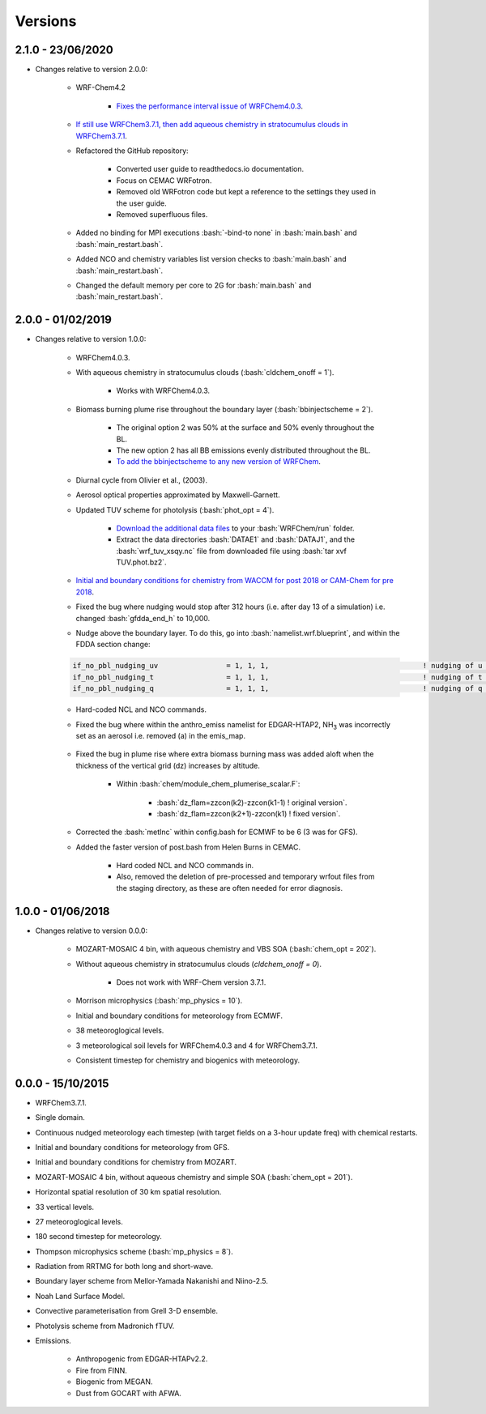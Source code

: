 ********
Versions
********

.. role:: bash(code)
   :language: bash


2.1.0 - 23/06/2020
==================
- Changes relative to version 2.0.0:  

    - WRF-Chem4.2  

        - `Fixes the performance interval issue of WRFChem4.0.3 <https://github.com/wrfchem-leeds/WRFotron/issues/4>`_.  

    - `If still use WRFChem3.7.1, then add aqueous chemistry in stratocumulus clouds in WRFChem3.7.1 <https://github.com/wrfchem-leeds/WRFotron/issues/5>`_.  
    - Refactored the GitHub repository:  

        - Converted user guide to readthedocs.io documentation.
        - Focus on CEMAC WRFotron.  
        - Removed old WRFotron code but kept a reference to the settings they used in the user guide.  
        - Removed superfluous files.  

    - Added no binding for MPI executions :bash:`-bind-to none` in :bash:`main.bash` and :bash:`main_restart.bash`.  
    - Added NCO and chemistry variables list version checks to :bash:`main.bash` and :bash:`main_restart.bash`.  
    - Changed the default memory per core to 2G for :bash:`main.bash` and :bash:`main_restart.bash`. 


2.0.0 - 01/02/2019
==================
- Changes relative to version 1.0.0:

    - WRFChem4.0.3.  
    - With aqueous chemistry in stratocumulus clouds (:bash:`cldchem_onoff = 1`).  

        - Works with WRFChem4.0.3.  

    - Biomass burning plume rise throughout the boundary layer (:bash:`bbinjectscheme = 2`).  

        - The original option 2 was 50% at the surface and 50% evenly throughout the BL.  
        - The new option 2 has all BB emissions evenly distributed throughout the BL.  
        - `To add the bbinjectscheme to any new version of WRFChem <https://github.com/wrfchem-leeds/WRFotron/blob/master/additional_docs/add_bbinjectscheme.md>`_.  

    - Diurnal cycle from Olivier et al., (2003).  
    - Aerosol optical properties approximated by Maxwell-Garnett.  
    - Updated TUV scheme for photolysis (:bash:`phot_opt = 4`).  

        - `Download the additional data files <http://www.acom.ucar.edu/wrf-chem/TUV.phot.bz2>`_ to your :bash:`WRFChem/run` folder.  
        - Extract the data directories :bash:`DATAE1` and :bash:`DATAJ1`, and the :bash:`wrf_tuv_xsqy.nc` file from downloaded file using :bash:`tar xvf TUV.phot.bz2`.  

    - `Initial and boundary conditions for chemistry from WACCM for post 2018 or CAM-Chem for pre 2018 <https://github.com/wrfchem-leeds/WRFotron/blob/master/additional_docs/CESM-WRFchem_aerosols_plusgas.pdf>`_.  
    - Fixed the bug where nudging would stop after 312 hours (i.e. after day 13 of a simulation) i.e. changed :bash:`gfdda_end_h` to 10,000.  
    - Nudge above the boundary layer. To do this, go into :bash:`namelist.wrf.blueprint`, and within the FDDA section change:  

    .. code-block:: bash

      if_no_pbl_nudging_uv                = 1, 1, 1,                                    ! nudging of u and v in the PBL, 0 = yes, 1 = no
      if_no_pbl_nudging_t                 = 1, 1, 1,                                    ! nudging of t in the PBL, 0 = yes, 1 = no
      if_no_pbl_nudging_q                 = 1, 1, 1,                                    ! nudging of q in the PBL, 0 = yes, 1 = no

    - Hard-coded NCL and NCO commands.  
    - Fixed the bug where within the anthro_emiss namelist for EDGAR-HTAP2, |NH3| was incorrectly set as an aerosol i.e. removed (a) in the emis_map.  

        .. |NH3| replace:: NH\ :sub:`3`

    - Fixed the bug in plume rise where extra biomass burning mass was added aloft when the thickness of the vertical grid (dz) increases by altitude.  

        - Within :bash:`chem/module_chem_plumerise_scalar.F`:  

            - :bash:`dz_flam=zzcon(k2)-zzcon(k1-1) ! original version`.  
            - :bash:`dz_flam=zzcon(k2+1)-zzcon(k1)   ! fixed version`.  

    - Corrected the :bash:`metInc` within config.bash for ECMWF to be 6 (3 was for GFS).  
    - Added the faster version of post.bash from Helen Burns in CEMAC.  

        - Hard coded NCL and NCO commands in.  
        - Also, removed the deletion of pre-processed and temporary wrfout files from the staging directory, as these are often needed for error diagnosis.


1.0.0 - 01/06/2018
==================
- Changes relative to version 0.0.0:  

    - MOZART-MOSAIC 4 bin, with aqueous chemistry and VBS SOA (:bash:`chem_opt = 202`).  
    - Without aqueous chemistry in stratocumulus clouds (`cldchem_onoff = 0`).  

        - Does not work with WRF-Chem version 3.7.1.   

    - Morrison microphysics (:bash:`mp_physics = 10`).  
    - Initial and boundary conditions for meteorology from ECMWF.  
    - 38 meteoroglogical levels.  
    - 3 meteorological soil levels for WRFChem4.0.3 and 4 for WRFChem3.7.1.  
    - Consistent timestep for chemistry and biogenics with meteorology.  


0.0.0 - 15/10/2015
==================
- WRFChem3.7.1.  
- Single domain.  
- Continuous nudged meteorology each timestep (with target fields on a 3-hour update freq) with chemical restarts.  
- Initial and boundary conditions for meteorology from GFS.  
- Initial and boundary conditions for chemistry from MOZART.  
- MOZART-MOSAIC 4 bin, without aqueous chemistry and simple SOA (:bash:`chem_opt = 201`).  
- Horizontal spatial resolution of 30 km spatial resolution.  
- 33 vertical levels.  
- 27 meteoroglogical levels.  
- 180 second timestep for meteorology.  
- Thompson microphysics scheme (:bash:`mp_physics = 8`).  
- Radiation from RRTMG for both long and short-wave.  
- Boundary layer scheme from Mellor-Yamada Nakanishi and Niino-2.5.  
- Noah Land Surface Model.  
- Convective parameterisation from Grell 3-D ensemble.  
- Photolysis scheme from Madronich fTUV.  
- Emissions.  

    - Anthropogenic from EDGAR-HTAPv2.2.  
    - Fire from FINN.  
    - Biogenic from MEGAN.  
    - Dust from GOCART with AFWA.  



